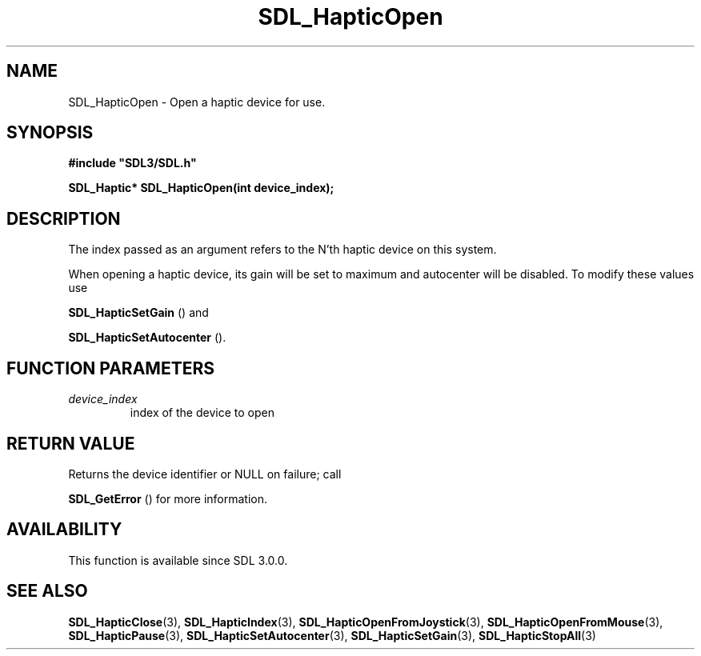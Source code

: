 .\" This manpage content is licensed under Creative Commons
.\"  Attribution 4.0 International (CC BY 4.0)
.\"   https://creativecommons.org/licenses/by/4.0/
.\" This manpage was generated from SDL's wiki page for SDL_HapticOpen:
.\"   https://wiki.libsdl.org/SDL_HapticOpen
.\" Generated with SDL/build-scripts/wikiheaders.pl
.\"  revision SDL-prerelease-3.0.0-2578-g2a9480c81
.\" Please report issues in this manpage's content at:
.\"   https://github.com/libsdl-org/sdlwiki/issues/new
.\" Please report issues in the generation of this manpage from the wiki at:
.\"   https://github.com/libsdl-org/SDL/issues/new?title=Misgenerated%20manpage%20for%20SDL_HapticOpen
.\" SDL can be found at https://libsdl.org/
.de URL
\$2 \(laURL: \$1 \(ra\$3
..
.if \n[.g] .mso www.tmac
.TH SDL_HapticOpen 3 "SDL 3.0.0" "SDL" "SDL3 FUNCTIONS"
.SH NAME
SDL_HapticOpen \- Open a haptic device for use\[char46]
.SH SYNOPSIS
.nf
.B #include \(dqSDL3/SDL.h\(dq
.PP
.BI "SDL_Haptic* SDL_HapticOpen(int device_index);
.fi
.SH DESCRIPTION
The index passed as an argument refers to the N'th haptic device on this
system\[char46]

When opening a haptic device, its gain will be set to maximum and
autocenter will be disabled\[char46] To modify these values use

.BR SDL_HapticSetGain
() and

.BR SDL_HapticSetAutocenter
()\[char46]

.SH FUNCTION PARAMETERS
.TP
.I device_index
index of the device to open
.SH RETURN VALUE
Returns the device identifier or NULL on failure; call

.BR SDL_GetError
() for more information\[char46]

.SH AVAILABILITY
This function is available since SDL 3\[char46]0\[char46]0\[char46]

.SH SEE ALSO
.BR SDL_HapticClose (3),
.BR SDL_HapticIndex (3),
.BR SDL_HapticOpenFromJoystick (3),
.BR SDL_HapticOpenFromMouse (3),
.BR SDL_HapticPause (3),
.BR SDL_HapticSetAutocenter (3),
.BR SDL_HapticSetGain (3),
.BR SDL_HapticStopAll (3)
